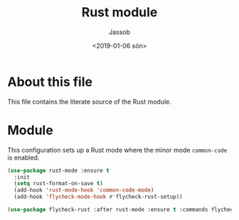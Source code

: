 # -*- indent-tabs-mode: nil; -*-
#+TITLE: Rust module
#+AUTHOR: Jassob
#+DATE: <2019-01-06 sön>

* About this file
  This file contains the literate source of the Rust module.

* Module
  This configuration sets up a Rust mode where the minor mode
  =common-code= is enabled.

  #+begin_src emacs-lisp :tangle module.el
    (use-package rust-mode :ensure t
      :init
      (setq rust-format-on-save t)
      (add-hook 'rust-mode-hook 'common-code-mode)
      (add-hook 'flycheck-mode-hook #'flycheck-rust-setup))

    (use-package flycheck-rust :after rust-mode :ensure t :commands flycheck-rust-setup)
  #+end_src
